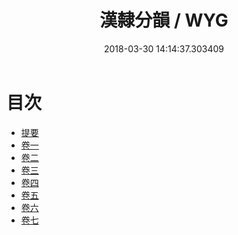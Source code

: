 #+TITLE: 漢隸分韻 / WYG
#+DATE: 2018-03-30 14:14:37.303409
* 目次
 - [[file:KR1j0042_000.txt::000-1b][提要]]
 - [[file:KR1j0042_001.txt::001-1a][卷一]]
 - [[file:KR1j0042_002.txt::002-1a][卷二]]
 - [[file:KR1j0042_003.txt::003-1a][卷三]]
 - [[file:KR1j0042_004.txt::004-1a][卷四]]
 - [[file:KR1j0042_005.txt::005-1a][卷五]]
 - [[file:KR1j0042_006.txt::006-1a][卷六]]
 - [[file:KR1j0042_007.txt::007-1a][卷七]]
